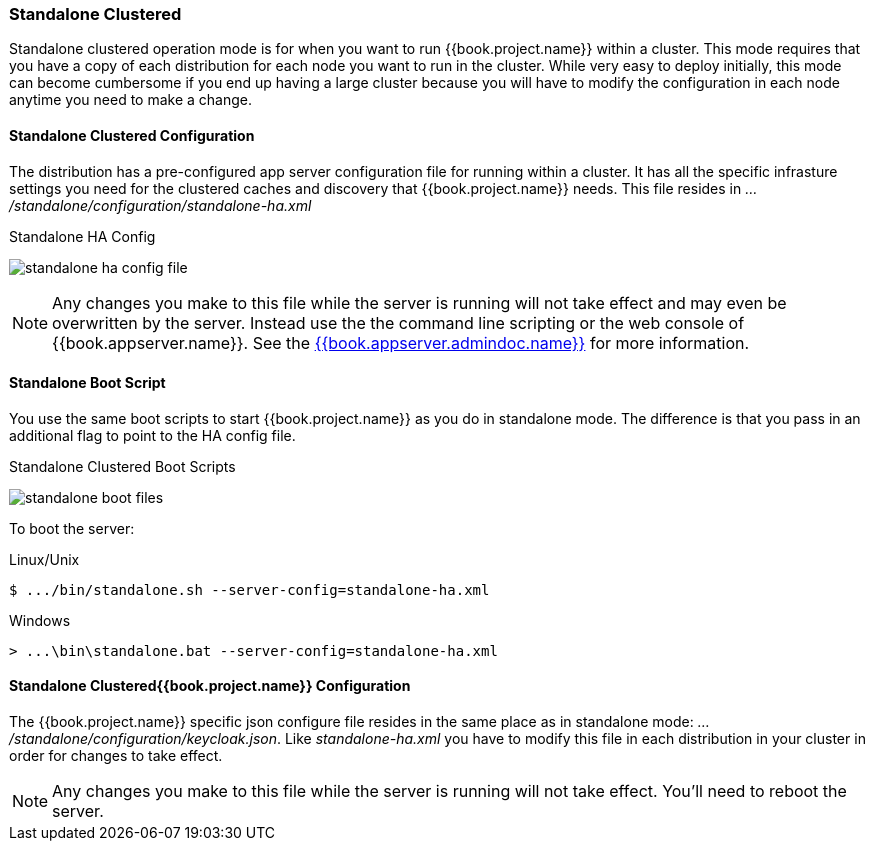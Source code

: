 === Standalone Clustered

Standalone clustered operation mode is for when you want to run {{book.project.name}} within a cluster.  This mode
requires that you have a copy of each distribution for each node you want to run in the cluster.  While very easy to
deploy initially, this mode can become cumbersome if you end up having a large cluster because you will have to
modify the configuration in each node anytime you need to make a change.

==== Standalone Clustered Configuration

The distribution has a pre-configured app server configuration file for running within a cluster.  It has all the specific
infrasture settings you need for the clustered caches and discovery that {{book.project.name}} needs.  This file resides
in _.../standalone/configuration/standalone-ha.xml_

.Standalone HA Config
image:../../{{book.images}}/standalone-ha-config-file.png[]

NOTE: Any changes you make to this file while the server is running will not take effect and may even be overwritten
      by the server.  Instead use the the command line scripting or the web console of {{book.appserver.name}}.  See
      the link:{{book.appserver.admindoc.link}}[{{book.appserver.admindoc.name}}] for more information.

==== Standalone Boot Script

You use the same boot scripts to start {{book.project.name}} as you do in standalone mode.  The difference is that
you pass in an additional flag to point to the HA config file.

.Standalone Clustered Boot Scripts
image:../../{{book.images}}/standalone-boot-files.png[]

To boot the server:

.Linux/Unix
[source]
----
$ .../bin/standalone.sh --server-config=standalone-ha.xml
----

.Windows
[source]
----
> ...\bin\standalone.bat --server-config=standalone-ha.xml
----

==== Standalone Clustered{{book.project.name}} Configuration

The {{book.project.name}} specific json configure file resides in the same place as in standalone mode: _.../standalone/configuration/keycloak.json_.
Like _standalone-ha.xml_ you have to modify this file in each distribution in your cluster in order for changes to take effect.

NOTE: Any changes you make to this file while the server is running will not take effect.  You'll need to reboot the
      server.



